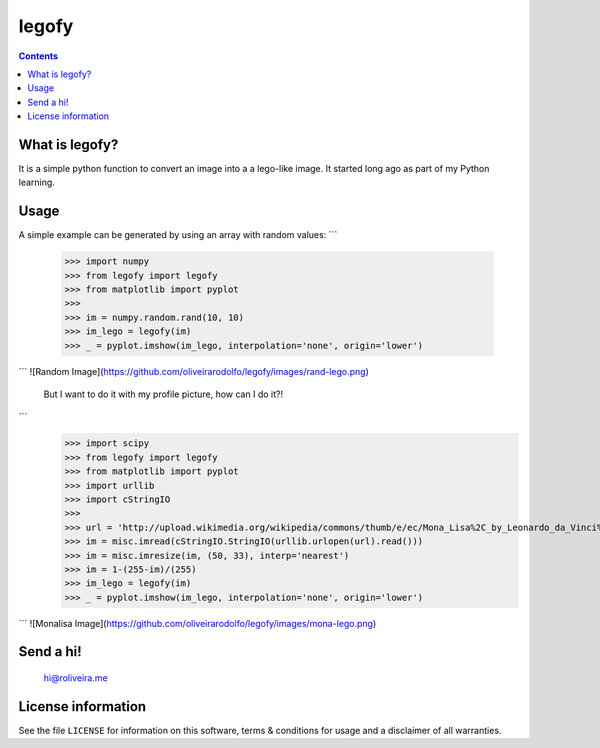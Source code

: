 legofy
======

.. contents::

What is legofy?
---------------

It is a simple python function to convert an image into a a lego-like image. It
started long ago as part of my Python learning.


Usage
-----

A simple example can be generated by using an array with random values:
```
      >>> import numpy
      >>> from legofy import legofy
      >>> from matplotlib import pyplot
      >>>
      >>> im = numpy.random.rand(10, 10)
      >>> im_lego = legofy(im)
      >>> _ = pyplot.imshow(im_lego, interpolation='none', origin='lower')
```
![Random Image](https://github.com/oliveirarodolfo/legofy/images/rand-lego.png)


  But I want to do it with my profile picture, how can I do it?!
```
      >>> import scipy
      >>> from legofy import legofy
      >>> from matplotlib import pyplot
      >>> import urllib
      >>> import cStringIO
      >>>
      >>> url = 'http://upload.wikimedia.org/wikipedia/commons/thumb/e/ec/Mona_Lisa%2C_by_Leonardo_da_Vinci%2C_from_C2RMF_retouched.jpg/161px-Mona_Lisa%2C_by_Leonardo_da_Vinci%2C_from_C2RMF_retouched.jpg'
      >>> im = misc.imread(cStringIO.StringIO(urllib.urlopen(url).read()))
      >>> im = misc.imresize(im, (50, 33), interp='nearest')
      >>> im = 1-(255-im)/(255)
      >>> im_lego = legofy(im)
      >>> _ = pyplot.imshow(im_lego, interpolation='none', origin='lower')
```
![Monalisa Image](https://github.com/oliveirarodolfo/legofy/images/mona-lego.png)

Send a hi!
----------
    hi@roliveira.me

License information
-------------------

See the file ``LICENSE`` for information on this software, terms & conditions
for usage and a disclaimer of all warranties.

